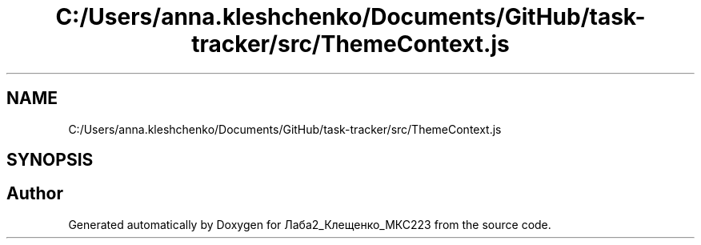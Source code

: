 .TH "C:/Users/anna.kleshchenko/Documents/GitHub/task-tracker/src/ThemeContext.js" 3 "Sat Sep 24 2022" "Лаба2_Клещенко_МКС223" \" -*- nroff -*-
.ad l
.nh
.SH NAME
C:/Users/anna.kleshchenko/Documents/GitHub/task-tracker/src/ThemeContext.js
.SH SYNOPSIS
.br
.PP
.SH "Author"
.PP 
Generated automatically by Doxygen for Лаба2_Клещенко_МКС223 from the source code\&.

